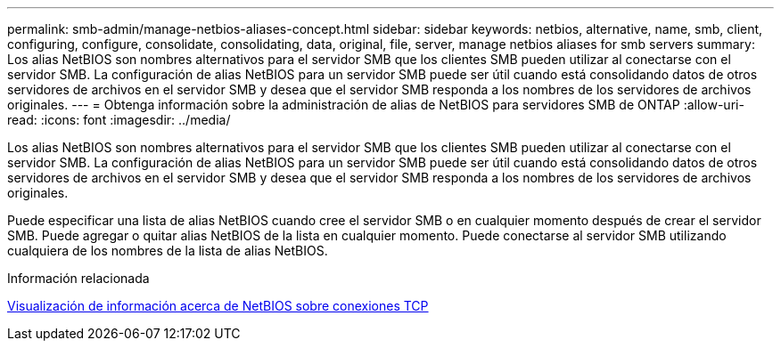 ---
permalink: smb-admin/manage-netbios-aliases-concept.html 
sidebar: sidebar 
keywords: netbios, alternative, name, smb, client, configuring, configure, consolidate, consolidating, data, original, file, server, manage netbios aliases for smb servers 
summary: Los alias NetBIOS son nombres alternativos para el servidor SMB que los clientes SMB pueden utilizar al conectarse con el servidor SMB. La configuración de alias NetBIOS para un servidor SMB puede ser útil cuando está consolidando datos de otros servidores de archivos en el servidor SMB y desea que el servidor SMB responda a los nombres de los servidores de archivos originales. 
---
= Obtenga información sobre la administración de alias de NetBIOS para servidores SMB de ONTAP
:allow-uri-read: 
:icons: font
:imagesdir: ../media/


[role="lead"]
Los alias NetBIOS son nombres alternativos para el servidor SMB que los clientes SMB pueden utilizar al conectarse con el servidor SMB. La configuración de alias NetBIOS para un servidor SMB puede ser útil cuando está consolidando datos de otros servidores de archivos en el servidor SMB y desea que el servidor SMB responda a los nombres de los servidores de archivos originales.

Puede especificar una lista de alias NetBIOS cuando cree el servidor SMB o en cualquier momento después de crear el servidor SMB. Puede agregar o quitar alias NetBIOS de la lista en cualquier momento. Puede conectarse al servidor SMB utilizando cualquiera de los nombres de la lista de alias NetBIOS.

.Información relacionada
xref:display-netbios-over-tcp-connections-task.adoc[Visualización de información acerca de NetBIOS sobre conexiones TCP]
